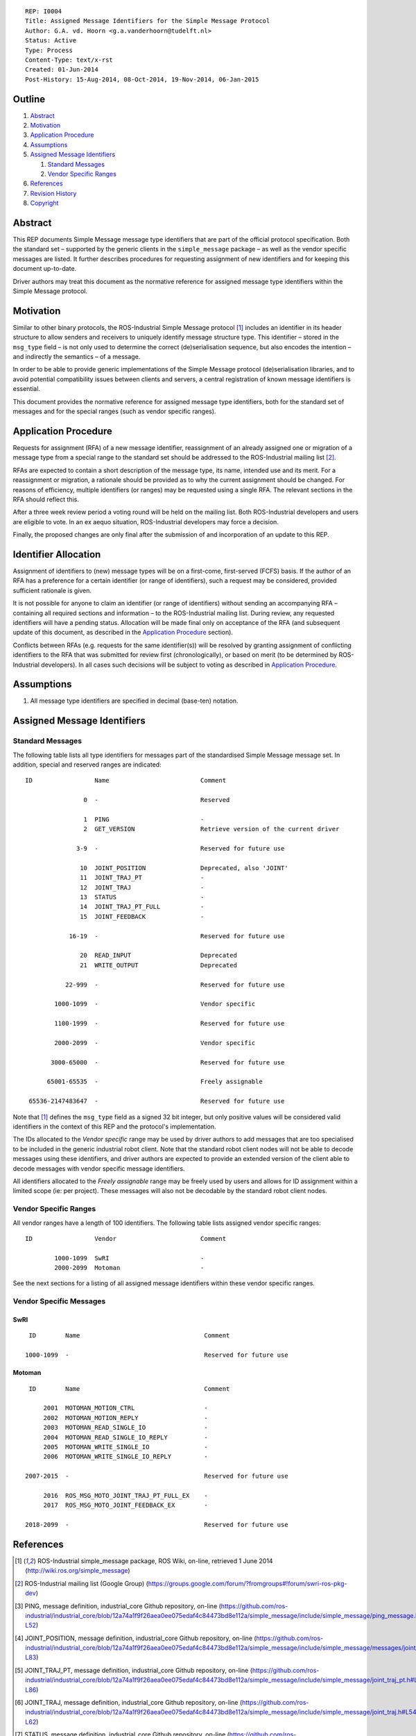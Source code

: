 ::

  REP: I0004
  Title: Assigned Message Identifiers for the Simple Message Protocol
  Author: G.A. vd. Hoorn <g.a.vanderhoorn@tudelft.nl>
  Status: Active
  Type: Process
  Content-Type: text/x-rst
  Created: 01-Jun-2014
  Post-History: 15-Aug-2014, 08-Oct-2014, 19-Nov-2014, 06-Jan-2015


Outline
=======

#. Abstract_
#. Motivation_
#. `Application Procedure`_
#. Assumptions_
#. `Assigned Message Identifiers`_

   #. `Standard Messages`_
   #. `Vendor Specific Ranges`_

#. References_
#. `Revision History`_
#. Copyright_


Abstract
========

This REP documents Simple Message message type identifiers that are
part of the official protocol specification. Both the standard set –
supported by the generic clients in the ``simple_message`` package –
as well as the vendor specific messages are listed. It further
describes procedures for requesting assignment of new identifiers and
for keeping this document up-to-date.

Driver authors may treat this document as the normative reference for
assigned message type identifiers within the Simple Message protocol.


Motivation
==========

Similar to other binary protocols, the ROS-Industrial Simple Message
protocol [#simple_message]_ includes an identifier in its header
structure to allow senders and receivers to uniquely identify
message structure type. This identifier – stored in the ``msg_type``
field – is not only used to determine the correct (de)serialisation
sequence, but also encodes the intention – and indirectly the
semantics – of a message.

In order to be able to provide generic implementations of the Simple
Message protocol (de)serialisation libraries, and to avoid potential
compatibility issues between clients and servers, a central
registration of known message identifiers is essential.

This document provides the normative reference for assigned message
type identifiers, both for the standard set of messages and for the
special ranges (such as vendor specific ranges).


Application Procedure
=====================

Requests for assignment (RFA) of a new message identifier,
reassignment of an already assigned one or migration of a message type
from a special range to the standard set should be addressed to the
ROS-Industrial mailing list [#rosi_ml]_.

RFAs are expected to contain a short description of the message type,
its name, intended use and its merit. For a reassignment or migration,
a rationale should be provided as to why the current assignment should
be changed. For reasons of efficiency, multiple identifiers (or
ranges) may be requested using a single RFA. The relevant sections in
the RFA should reflect this.

After a three week review period a voting round will be held on the
mailing list. Both ROS-Industrial developers and users are eligible
to vote. In an ex aequo situation, ROS-Industrial developers may force
a decision.

Finally, the proposed changes are only final after the submission of
and incorporation of an update to this REP.


Identifier Allocation
=====================

Assignment of identifiers to (new) message types will be on a
first-come, first-served (FCFS) basis. If the author of an RFA has a
preference for a certain identifier (or range of identifiers), such a
request may be considered, provided sufficient rationale is given.

It is not possible for anyone to claim an identifier (or range of
identifiers) without sending an accompanying RFA – containing all
required sections and information – to the ROS-Industrial mailing
list. During review, any requested identifiers will have a pending
status. Allocation will be made final only on acceptance of the RFA
(and subsequent update of this document, as described in the
`Application Procedure`_ section).

Conflicts between RFAs (e.g. requests for the same identifier(s))
will be resolved by granting assignment of conflicting identifiers to
the RFA that was submitted for review first (chronologically), or
based on merit (to be determined by ROS-Industrial developers). In
all cases such decisions will be subject to voting as described in
`Application Procedure`_.


Assumptions
===========

#. All message type identifiers are specified in decimal (base-ten)
   notation.


Assigned Message Identifiers
============================

Standard Messages
-----------------

The following table lists all type identifiers for messages part of
the standardised Simple Message message set. In addition, special
and reserved ranges are indicated::


  ID                 Name                         Comment

                  0  -                            Reserved

                  1  PING                         -
                  2  GET_VERSION                  Retrieve version of the current driver

                3-9  -                            Reserved for future use

                 10  JOINT_POSITION               Deprecated, also 'JOINT'
                 11  JOINT_TRAJ_PT                -
                 12  JOINT_TRAJ                   -
                 13  STATUS                       -
                 14  JOINT_TRAJ_PT_FULL           -
                 15  JOINT_FEEDBACK               -

              16-19  -                            Reserved for future use

                 20  READ_INPUT                   Deprecated
                 21  WRITE_OUTPUT                 Deprecated

             22-999  -                            Reserved for future use

          1000-1099  -                            Vendor specific

          1100-1999  -                            Reserved for future use

          2000-2099  -                            Vendor specific

         3000-65000  -                            Reserved for future use

        65001-65535  -                            Freely assignable

   65536-2147483647  -                            Reserved for future use


Note that [#simple_message]_ defines the ``msg_type`` field as a
signed 32 bit integer, but only positive values will be considered
valid identifiers in the context of this REP and the protocol's
implementation.

The IDs allocated to the *Vendor specific* range may be used by driver
authors to add messages that are too specialised to be included in the
generic industrial robot client. Note that the standard robot client
nodes will not be able to decode messages using these identifiers,
and driver authors are expected to provide an extended version of the
client able to decode messages with vendor specific message
identifiers.

All identifiers allocated to the *Freely assignable* range may be
freely used by users and allows for ID assignment within a limited
scope (ie: per project). These messages will also not be decodable
by the standard robot client nodes.


Vendor Specific Ranges
----------------------

All vendor ranges have a length of 100 identifiers. The following
table lists assigned vendor specific ranges::


  ID                 Vendor                       Comment

          1000-1099  SwRI                         -
          2000-2099  Motoman                      -


See the next sections for a listing of all assigned message
identifiers within these vendor specific ranges.


Vendor Specific Messages
------------------------

SwRI
^^^^

::

  ID        Name                                  Comment

 1000-1099  -                                     Reserved for future use


Motoman
^^^^^^^

::

  ID        Name                                  Comment

      2001  MOTOMAN_MOTION_CTRL                   -
      2002  MOTOMAN_MOTION_REPLY                  -
      2003  MOTOMAN_READ_SINGLE_IO                -
      2004  MOTOMAN_READ_SINGLE_IO_REPLY          -
      2005  MOTOMAN_WRITE_SINGLE_IO               -
      2006  MOTOMAN_WRITE_SINGLE_IO_REPLY         -

 2007-2015  -                                     Reserved for future use

      2016  ROS_MSG_MOTO_JOINT_TRAJ_PT_FULL_EX    -
      2017  ROS_MSG_MOTO_JOINT_FEEDBACK_EX        -

 2018-2099  -                                     Reserved for future use


References
==========

.. [#simple_message] ROS-Industrial simple_message package, ROS Wiki, on-line, retrieved 1 June 2014
   (http://wiki.ros.org/simple_message)
.. [#rosi_ml] ROS-Industrial mailing list (Google Group)
   (https://groups.google.com/forum/?fromgroups#!forum/swri-ros-pkg-dev)
.. [#msg_ping] PING, message definition, industrial_core Github repository, on-line
   (https://github.com/ros-industrial/industrial_core/blob/12a74a1f9f26aea0ee075edaf4c84473bd8e112a/simple_message/include/simple_message/ping_message.h#L49-L52)
.. [#msg_joint_pos] JOINT_POSITION, message definition, industrial_core Github repository, on-line
   (https://github.com/ros-industrial/industrial_core/blob/12a74a1f9f26aea0ee075edaf4c84473bd8e112a/simple_message/include/simple_message/messages/joint_message.h#L65-L83)
.. [#msg_joint_traj_pt] JOINT_TRAJ_PT, message definition, industrial_core Github repository, on-line
   (https://github.com/ros-industrial/industrial_core/blob/12a74a1f9f26aea0ee075edaf4c84473bd8e112a/simple_message/include/simple_message/joint_traj_pt.h#L61-L86)
.. [#msg_joint_traj] JOINT_TRAJ, message definition, industrial_core Github repository, on-line
   (https://github.com/ros-industrial/industrial_core/blob/12a74a1f9f26aea0ee075edaf4c84473bd8e112a/simple_message/include/simple_message/joint_traj.h#L54-L62)
.. [#msg_status] STATUS, message definition, industrial_core Github repository, on-line
   (https://github.com/ros-industrial/industrial_core/blob/12a74a1f9f26aea0ee075edaf4c84473bd8e112a/simple_message/include/simple_message/robot_status.h#L95-L114)
.. [#msg_joint_traj_pt_full] JOINT_TRAJ_PT_FULL, message definition, industrial_core Github repository, on-line
   (https://github.com/ros-industrial/industrial_core/blob/12a74a1f9f26aea0ee075edaf4c84473bd8e112a/simple_message/include/simple_message/joint_traj_pt_full.h#L70-L94)
.. [#msg_joint_feedback] JOINT_FEEDBACK, message definition, industrial_core Github repository, on-line
   (https://github.com/ros-industrial/industrial_core/blob/12a74a1f9f26aea0ee075edaf4c84473bd8e112a/simple_message/include/simple_message/joint_feedback.h#L61-L81)


Revision History
================

::

  2015-01-06  Added message identifier for GET_VERSION.
              Added Motoman specific message identifiers for SINGLE_IO
              control which were implemented in v1.2.4 of the MotoROS 
              driver.
  2014-11-19  Reduced length of assigned vendor specific ranges from
              1000 to 100 identifiers
  2014-10-08  Updated Vendor specific sections with identifiers
              currently in use
  2014-06-01  Initial revision


Copyright
=========

This document has been placed in the public domain.
